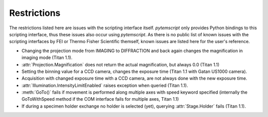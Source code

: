 .. _restrictions:

Restrictions
============

The restrictions listed here are issues with the scripting interface itself. `pytemscript` only provides Python bindings
to this scripting interface, thus these issues also occur using `pytemscript`. As there is no public list of known issues
with the scripting interfaces by FEI or Thermo Fisher Scientific themself, known issues are listed here for the user's
reference.

* Changing the projection mode from IMAGING to DIFFRACTION and back again changes the magnification in imaging
  mode (Titan 1.1).
* :attr:`Projection.Magnification` does not return the actual magnification, but always 0.0 (Titan 1.1)
* Setting the binning value for a CCD camera, changes the exposure time (Titan 1.1 with Gatan US1000 camera).
* Acquisition with changed exposure time with a CCD camera, are not always done with the new exposure time.
* :attr:`Illumination.IntensityLimitEnabled` raises exception when queried (Titan 1.1).
* :meth:`GoTo()` fails if movement is performed along multiple axes with speed keyword specified (internally the
  GoToWithSpeed method if the COM interface fails for multiple axes, Titan 1.1)
* If during a specimen holder exchange no holder is selected (yet), querying :attr:`Stage.Holder` fails (Titan 1.1).
